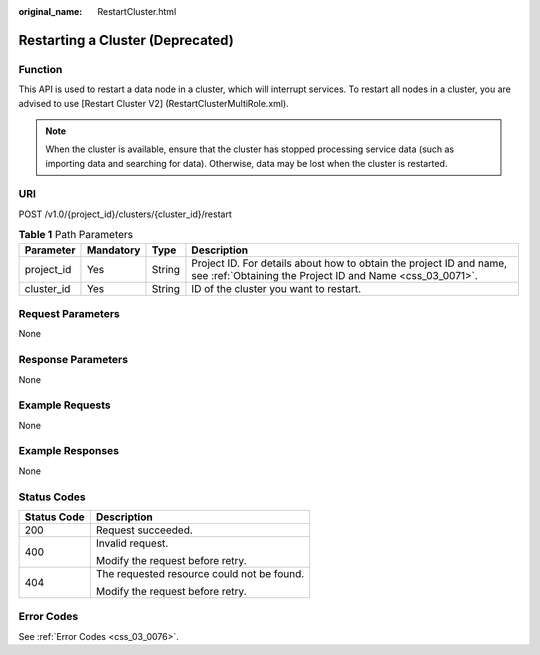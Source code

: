 :original_name: RestartCluster.html

.. _RestartCluster:

Restarting a Cluster (Deprecated)
=================================

Function
--------

This API is used to restart a data node in a cluster, which will interrupt services. To restart all nodes in a cluster, you are advised to use [Restart Cluster V2] (RestartClusterMultiRole.xml).

.. note::

   When the cluster is available, ensure that the cluster has stopped processing service data (such as importing data and searching for data). Otherwise, data may be lost when the cluster is restarted.

URI
---

POST /v1.0/{project_id}/clusters/{cluster_id}/restart

.. table:: **Table 1** Path Parameters

   +------------+-----------+--------+----------------------------------------------------------------------------------------------------------------------------------+
   | Parameter  | Mandatory | Type   | Description                                                                                                                      |
   +============+===========+========+==================================================================================================================================+
   | project_id | Yes       | String | Project ID. For details about how to obtain the project ID and name, see :ref:`Obtaining the Project ID and Name <css_03_0071>`. |
   +------------+-----------+--------+----------------------------------------------------------------------------------------------------------------------------------+
   | cluster_id | Yes       | String | ID of the cluster you want to restart.                                                                                           |
   +------------+-----------+--------+----------------------------------------------------------------------------------------------------------------------------------+

Request Parameters
------------------

None

Response Parameters
-------------------

None

Example Requests
----------------

None

Example Responses
-----------------

None

Status Codes
------------

+-----------------------------------+--------------------------------------------+
| Status Code                       | Description                                |
+===================================+============================================+
| 200                               | Request succeeded.                         |
+-----------------------------------+--------------------------------------------+
| 400                               | Invalid request.                           |
|                                   |                                            |
|                                   | Modify the request before retry.           |
+-----------------------------------+--------------------------------------------+
| 404                               | The requested resource could not be found. |
|                                   |                                            |
|                                   | Modify the request before retry.           |
+-----------------------------------+--------------------------------------------+

Error Codes
-----------

See :ref:`Error Codes <css_03_0076>`.
